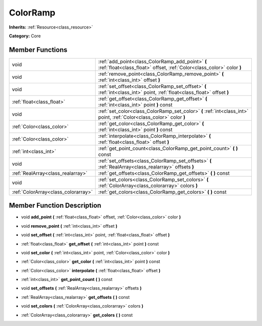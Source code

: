 .. _class_ColorRamp:

ColorRamp
=========

**Inherits:** :ref:`Resource<class_resource>`

**Category:** Core



Member Functions
----------------

+--------------------------------------+-----------------------------------------------------------------------------------------------------------------------------+
| void                                 | :ref:`add_point<class_ColorRamp_add_point>`  **(** :ref:`float<class_float>` offset, :ref:`Color<class_color>` color  **)** |
+--------------------------------------+-----------------------------------------------------------------------------------------------------------------------------+
| void                                 | :ref:`remove_point<class_ColorRamp_remove_point>`  **(** :ref:`int<class_int>` offset  **)**                                |
+--------------------------------------+-----------------------------------------------------------------------------------------------------------------------------+
| void                                 | :ref:`set_offset<class_ColorRamp_set_offset>`  **(** :ref:`int<class_int>` point, :ref:`float<class_float>` offset  **)**   |
+--------------------------------------+-----------------------------------------------------------------------------------------------------------------------------+
| :ref:`float<class_float>`            | :ref:`get_offset<class_ColorRamp_get_offset>`  **(** :ref:`int<class_int>` point  **)** const                               |
+--------------------------------------+-----------------------------------------------------------------------------------------------------------------------------+
| void                                 | :ref:`set_color<class_ColorRamp_set_color>`  **(** :ref:`int<class_int>` point, :ref:`Color<class_color>` color  **)**      |
+--------------------------------------+-----------------------------------------------------------------------------------------------------------------------------+
| :ref:`Color<class_color>`            | :ref:`get_color<class_ColorRamp_get_color>`  **(** :ref:`int<class_int>` point  **)** const                                 |
+--------------------------------------+-----------------------------------------------------------------------------------------------------------------------------+
| :ref:`Color<class_color>`            | :ref:`interpolate<class_ColorRamp_interpolate>`  **(** :ref:`float<class_float>` offset  **)**                              |
+--------------------------------------+-----------------------------------------------------------------------------------------------------------------------------+
| :ref:`int<class_int>`                | :ref:`get_point_count<class_ColorRamp_get_point_count>`  **(** **)** const                                                  |
+--------------------------------------+-----------------------------------------------------------------------------------------------------------------------------+
| void                                 | :ref:`set_offsets<class_ColorRamp_set_offsets>`  **(** :ref:`RealArray<class_realarray>` offsets  **)**                     |
+--------------------------------------+-----------------------------------------------------------------------------------------------------------------------------+
| :ref:`RealArray<class_realarray>`    | :ref:`get_offsets<class_ColorRamp_get_offsets>`  **(** **)** const                                                          |
+--------------------------------------+-----------------------------------------------------------------------------------------------------------------------------+
| void                                 | :ref:`set_colors<class_ColorRamp_set_colors>`  **(** :ref:`ColorArray<class_colorarray>` colors  **)**                      |
+--------------------------------------+-----------------------------------------------------------------------------------------------------------------------------+
| :ref:`ColorArray<class_colorarray>`  | :ref:`get_colors<class_ColorRamp_get_colors>`  **(** **)** const                                                            |
+--------------------------------------+-----------------------------------------------------------------------------------------------------------------------------+

Member Function Description
---------------------------

.. _class_ColorRamp_add_point:

- void  **add_point**  **(** :ref:`float<class_float>` offset, :ref:`Color<class_color>` color  **)**

.. _class_ColorRamp_remove_point:

- void  **remove_point**  **(** :ref:`int<class_int>` offset  **)**

.. _class_ColorRamp_set_offset:

- void  **set_offset**  **(** :ref:`int<class_int>` point, :ref:`float<class_float>` offset  **)**

.. _class_ColorRamp_get_offset:

- :ref:`float<class_float>`  **get_offset**  **(** :ref:`int<class_int>` point  **)** const

.. _class_ColorRamp_set_color:

- void  **set_color**  **(** :ref:`int<class_int>` point, :ref:`Color<class_color>` color  **)**

.. _class_ColorRamp_get_color:

- :ref:`Color<class_color>`  **get_color**  **(** :ref:`int<class_int>` point  **)** const

.. _class_ColorRamp_interpolate:

- :ref:`Color<class_color>`  **interpolate**  **(** :ref:`float<class_float>` offset  **)**

.. _class_ColorRamp_get_point_count:

- :ref:`int<class_int>`  **get_point_count**  **(** **)** const

.. _class_ColorRamp_set_offsets:

- void  **set_offsets**  **(** :ref:`RealArray<class_realarray>` offsets  **)**

.. _class_ColorRamp_get_offsets:

- :ref:`RealArray<class_realarray>`  **get_offsets**  **(** **)** const

.. _class_ColorRamp_set_colors:

- void  **set_colors**  **(** :ref:`ColorArray<class_colorarray>` colors  **)**

.. _class_ColorRamp_get_colors:

- :ref:`ColorArray<class_colorarray>`  **get_colors**  **(** **)** const


